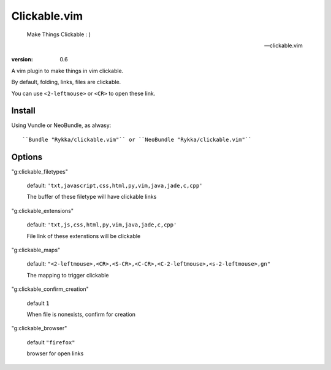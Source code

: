 Clickable.vim
=============
    
    Make Things Clickable : ) 

    -- clickable.vim

:version: 0.6

A vim plugin to make things in vim clickable.

By default, folding, links, files are clickable.

You can use ``<2-leftmouse>`` or ``<CR>`` to open these link.

Install
-------

Using Vundle or NeoBundle, as alwasy::

``Bundle "Rykka/clickable.vim"`` or ``NeoBundle "Rykka/clickable.vim"``


Options
-------


"g:clickable_filetypes"  

    default: ``'txt,javascript,css,html,py,vim,java,jade,c,cpp'``

    The buffer of these filetype will have clickable links

"g:clickable_extensions" 

    default: ``'txt,js,css,html,py,vim,java,jade,c,cpp'``

    File link of these extenstions will be clickable

"g:clickable_maps"   

    default: ``"<2-leftmouse>,<CR>,<S-CR>,<C-CR>,<C-2-leftmouse>,<s-2-leftmouse>,gn"``

    The mapping to trigger clickable

"g:clickable_confirm_creation" 

    default ``1``

    When file is nonexists, confirm for creation

"g:clickable_browser" 

    default ``"firefox"``

    browser for open links

